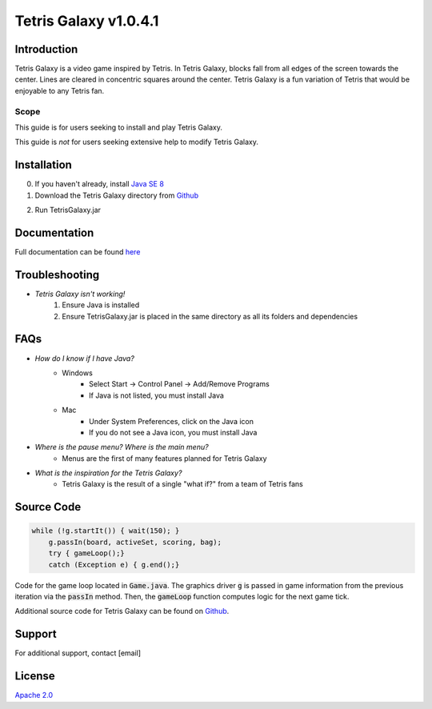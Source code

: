 ======================
Tetris Galaxy v1.0.4.1
======================
Introduction
------------
Tetris Galaxy is a video game inspired by Tetris. In Tetris Galaxy, blocks fall 
from all edges of the screen towards the center. Lines are cleared in concentric 
squares around the center. Tetris Galaxy is a fun variation of Tetris that would 
be enjoyable to any Tetris fan.

Scope
~~~~~
This guide is for users seeking to install and play Tetris Galaxy.

This guide is *not* for users seeking extensive help to modify Tetris Galaxy.

Installation
------------
0. If you haven't already, install `Java SE 8 <https://www.java.com/en/>`_
1. Download the Tetris Galaxy directory from `Github <https://www.github.com/swansonmp/tetrisgalaxy>`_

.. image:: dl.png
   :scale: 100 %
   :alt: image of github download
   :align: center

2. Run TetrisGalaxy.jar

.. image:: file.png
   :scale: 100 %
   :alt: image of files in local directory
   :align: center

Documentation
-------------
Full documentation can be found `here <http://student2.cs.appstate.edu/swansonmp/index.html>`_

Troubleshooting
---------------
* *Tetris Galaxy isn't working!*
	1. Ensure Java is installed
	2. Ensure TetrisGalaxy.jar is placed in the same directory as all its folders and dependencies

FAQs
----
* *How do I know if I have Java?*
	* Windows
		* Select Start -> Control Panel -> Add/Remove Programs
		* If Java is not listed, you must install Java
	* Mac
		* Under System Preferences, click on the Java icon
		* If you do not see a Java icon, you must install Java
* *Where is the pause menu? Where is the main menu?*
	* Menus are the first of many features planned for Tetris Galaxy
* *What is the inspiration for the Tetris Galaxy?*
	* Tetris Galaxy is the result of a single "what if?" from a team of Tetris fans

Source Code
-----------
.. code-block:: none

    while (!g.startIt()) { wait(150); }
        g.passIn(board, activeSet, scoring, bag);
        try { gameLoop();}
        catch (Exception e) { g.end();}

Code for the game loop located in :code:`Game.java`. The graphics driver :code:`g` is 
passed in game information from the previous iteration via the :code:`passIn` method.
Then, the :code:`gameLoop` function computes logic for the next game tick.

Additional source code for Tetris Galaxy can be found on `Github <https://github.com/swansonmp/tetrisgalaxy>`_.

Support
-------
For additional support, contact [email]

License
-------
`Apache 2.0 <https://www.apache.org/licenses/LICENSE-2.0>`_
